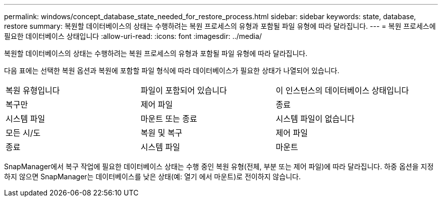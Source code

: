 ---
permalink: windows/concept_database_state_needed_for_restore_process.html 
sidebar: sidebar 
keywords: state, database, restore 
summary: 복원할 데이터베이스의 상태는 수행하려는 복원 프로세스의 유형과 포함될 파일 유형에 따라 달라집니다. 
---
= 복원 프로세스에 필요한 데이터베이스 상태입니다
:allow-uri-read: 
:icons: font
:imagesdir: ../media/


[role="lead"]
복원할 데이터베이스의 상태는 수행하려는 복원 프로세스의 유형과 포함될 파일 유형에 따라 달라집니다.

다음 표에는 선택한 복원 옵션과 복원에 포함할 파일 형식에 따라 데이터베이스가 필요한 상태가 나열되어 있습니다.

|===


| 복원 유형입니다 | 파일이 포함되어 있습니다 | 이 인스턴스의 데이터베이스 상태입니다 


 a| 
복구만
 a| 
제어 파일
 a| 
종료



 a| 
시스템 파일
 a| 
마운트 또는 종료
 a| 
시스템 파일이 없습니다



 a| 
모든 시/도
 a| 
복원 및 복구
 a| 
제어 파일



 a| 
종료
 a| 
시스템 파일
 a| 
마운트

|===
SnapManager에서 복구 작업에 필요한 데이터베이스 상태는 수행 중인 복원 유형(전체, 부분 또는 제어 파일)에 따라 달라집니다. 하중 옵션을 지정하지 않으면 SnapManager는 데이터베이스를 낮은 상태(예: 열기 에서 마운트)로 전이하지 않습니다.
